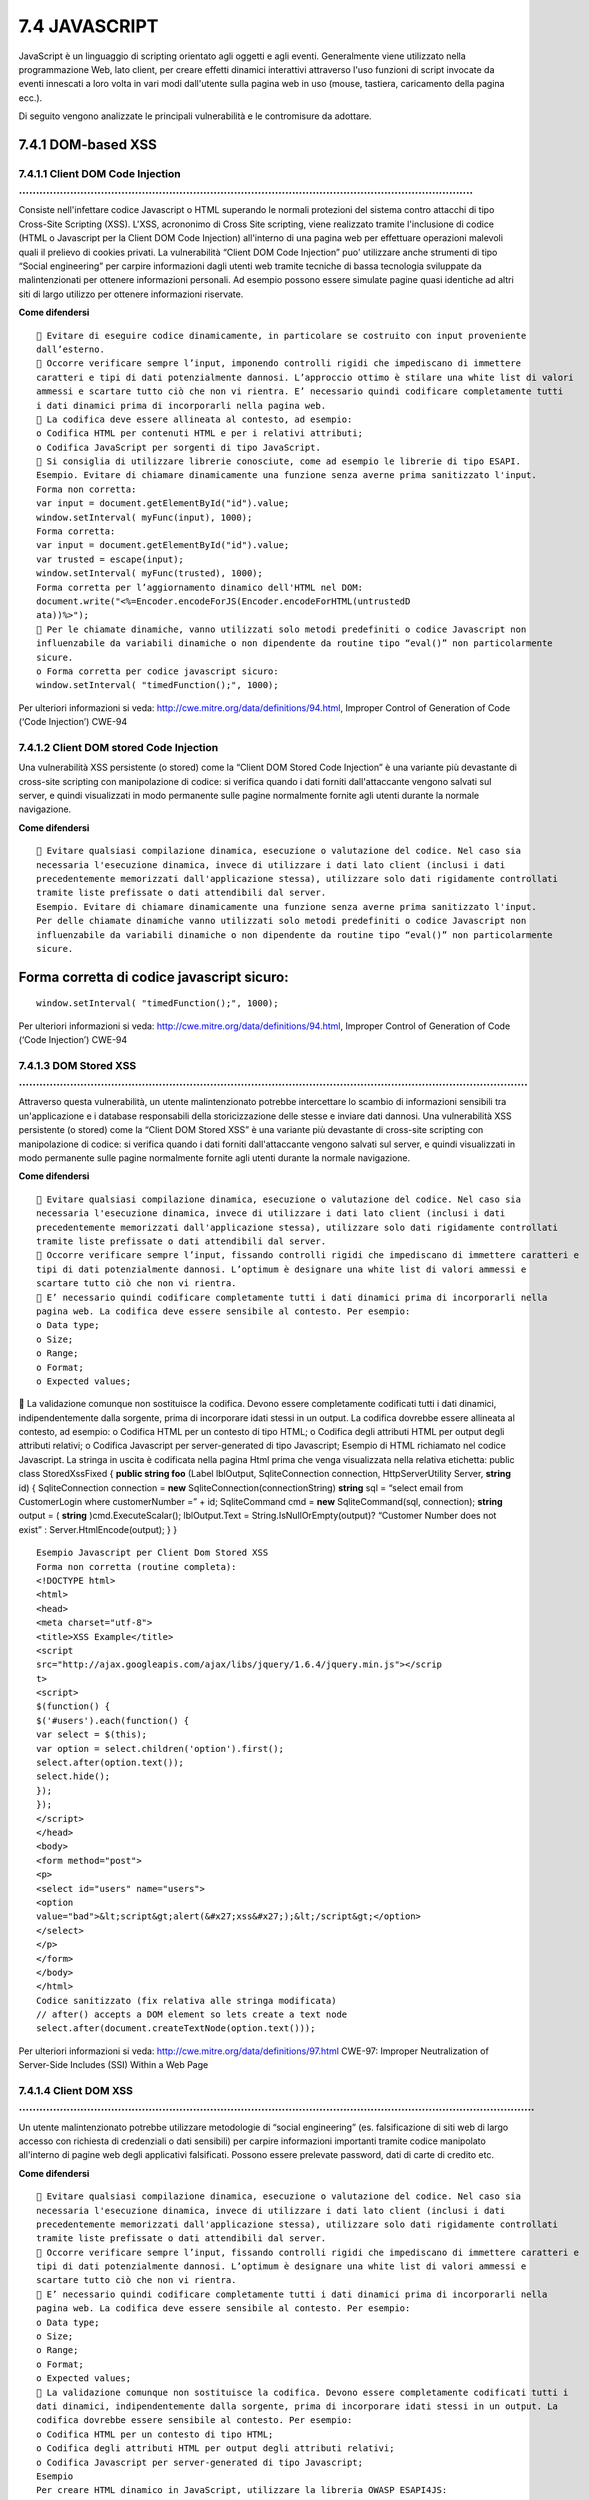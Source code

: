 .. _javascript:

7.4 JAVASCRIPT
==============

JavaScript è un linguaggio di scripting orientato agli oggetti e agli
eventi. Generalmente viene utilizzato nella programmazione Web, lato
client, per creare effetti dinamici interattivi attraverso l'uso
funzioni di script invocate da eventi innescati a loro volta in vari
modi dall'utente sulla pagina web in uso (mouse, tastiera, caricamento
della pagina ecc.).

Di seguito vengono analizzate le principali vulnerabilità e le
contromisure da adottare.

.. _dom-based-xss:

7.4.1 DOM-based XSS
-------------------

.. _client-dom-code-injection-.:

7.4.1.1 Client DOM Code Injection …………………………………………………………………………………………………………………….
~~~~~~~~~~~~~~~~~~~~~~~~~~~~~~~~~~~~~~~~~~~~~~~~~~~~~~~~~~~~~~~~~~~~~~~~~~~~~~~

Consiste nell'infettare codice Javascript o HTML superando le normali
protezioni del sistema contro attacchi di tipo Cross-Site Scripting
(XSS). L'XSS, acrononimo di Cross Site scripting, viene realizzato
tramite l'inclusione di codice (HTML o Javascript per la Client DOM Code
Injection) all'interno di una pagina web per effettuare operazioni
malevoli quali il prelievo di cookies privati. La vulnerabilità “Client
DOM Code Injection” puo' utilizzare anche strumenti di tipo “Social
engineering” per carpire informazioni dagli utenti web tramite tecniche
di bassa tecnologia sviluppate da malintenzionati per ottenere
informazioni personali. Ad esempio possono essere simulate pagine quasi
identiche ad altri siti di largo utilizzo per ottenere informazioni
riservate.

**Come difendersi**

::

    Evitare di eseguire codice dinamicamente, in particolare se costruito con input proveniente
   dall’esterno.
    Occorre verificare sempre l’input, imponendo controlli rigidi che impediscano di immettere
   caratteri e tipi di dati potenzialmente dannosi. L’approccio ottimo è stilare una white list di valori
   ammessi e scartare tutto ciò che non vi rientra. E’ necessario quindi codificare completamente tutti
   i dati dinamici prima di incorporarli nella pagina web.
    La codifica deve essere allineata al contesto, ad esempio:
   o Codifica HTML per contenuti HTML e per i relativi attributi;
   o Codifica JavaScript per sorgenti di tipo JavaScript.
    Si consiglia di utilizzare librerie conosciute, come ad esempio le librerie di tipo ESAPI.
   Esempio. Evitare di chiamare dinamicamente una funzione senza averne prima sanitizzato l'input.
   Forma non corretta:
   var input = document.getElementById("id").value;
   window.setInterval( myFunc(input), 1000);
   Forma corretta:
   var input = document.getElementById("id").value;
   var trusted = escape(input);
   window.setInterval( myFunc(trusted), 1000);
   Forma corretta per l’aggiornamento dinamico dell'HTML nel DOM:
   document.write("<%=Encoder.encodeForJS(Encoder.encodeForHTML(untrustedD
   ata))%>");
    Per le chiamate dinamiche, vanno utilizzati solo metodi predefiniti o codice Javascript non
   influenzabile da variabili dinamiche o non dipendente da routine tipo “eval()” non particolarmente
   sicure.
   o Forma corretta per codice javascript sicuro:
   window.setInterval( "timedFunction();", 1000);

Per ulteriori informazioni si veda:
http://cwe.mitre.org/data/definitions/94.html, Improper Control of
Generation of Code (‘Code Injection’) CWE-94

.. _client-dom-stored-code-injection:

7.4.1.2 Client DOM stored Code Injection
~~~~~~~~~~~~~~~~~~~~~~~~~~~~~~~~~~~~~~~~

Una vulnerabilità XSS persistente (o stored) come la “Client DOM Stored
Code Injection” è una variante più devastante di cross-site scripting
con manipolazione di codice: si verifica quando i dati forniti
dall'attaccante vengono salvati sul server, e quindi visualizzati in
modo permanente sulle pagine normalmente fornite agli utenti durante la
normale navigazione.

**Come difendersi**

::

    Evitare qualsiasi compilazione dinamica, esecuzione o valutazione del codice. Nel caso sia
   necessaria l'esecuzione dinamica, invece di utilizzare i dati lato client (inclusi i dati
   precedentemente memorizzati dall'applicazione stessa), utilizzare solo dati rigidamente controllati
   tramite liste prefissate o dati attendibili dal server.
   Esempio. Evitare di chiamare dinamicamente una funzione senza averne prima sanitizzato l'input.
   Per delle chiamate dinamiche vanno utilizzati solo metodi predefiniti o codice Javascript non
   influenzabile da variabili dinamiche o non dipendente da routine tipo “eval()” non particolarmente
   sicure.

.. _forma-corretta-di-codice-javascript-sicuro:

Forma corretta di codice javascript sicuro:
-------------------------------------------

::

   window.setInterval( "timedFunction();", 1000);

Per ulteriori informazioni si veda:
http://cwe.mitre.org/data/definitions/94.html, Improper Control of
Generation of Code (‘Code Injection’) CWE-94

.. _dom-stored-xss-..:

7.4.1.3 DOM Stored XSS …………………………………………………………………………………………………………………………………..
~~~~~~~~~~~~~~~~~~~~~~~~~~~~~~~~~~~~~~~~~~~~~~~~~~~~~~~~~~~~~~~~~~~~~~~~~~

Attraverso questa vulnerabilità, un utente malintenzionato potrebbe
intercettare lo scambio di informazioni sensibili tra un'applicazione e
i database responsabili della storicizzazione delle stesse e inviare
dati dannosi. Una vulnerabilità XSS persistente (o stored) come la
“Client DOM Stored XSS” è una variante più devastante di cross-site
scripting con manipolazione di codice: si verifica quando i dati forniti
dall'attaccante vengono salvati sul server, e quindi visualizzati in
modo permanente sulle pagine normalmente fornite agli utenti durante la
normale navigazione.

**Come difendersi**

::

    Evitare qualsiasi compilazione dinamica, esecuzione o valutazione del codice. Nel caso sia
   necessaria l'esecuzione dinamica, invece di utilizzare i dati lato client (inclusi i dati
   precedentemente memorizzati dall'applicazione stessa), utilizzare solo dati rigidamente controllati
   tramite liste prefissate o dati attendibili dal server.
    Occorre verificare sempre l’input, fissando controlli rigidi che impediscano di immettere caratteri e
   tipi di dati potenzialmente dannosi. L’optimum è designare una white list di valori ammessi e
   scartare tutto ciò che non vi rientra.
    E’ necessario quindi codificare completamente tutti i dati dinamici prima di incorporarli nella
   pagina web. La codifica deve essere sensibile al contesto. Per esempio:
   o Data type;
   o Size;
   o Range;
   o Format;
   o Expected values;

 La validazione comunque non sostituisce la codifica. Devono essere
completamente codificati tutti i dati dinamici, indipendentemente dalla
sorgente, prima di incorporare idati stessi in un output. La codifica
dovrebbe essere allineata al contesto, ad esempio: o Codifica HTML per
un contesto di tipo HTML; o Codifica degli attributi HTML per output
degli attributi relativi; o Codifica Javascript per server-generated di
tipo Javascript; Esempio di HTML richiamato nel codice Javascript. La
stringa in uscita è codificata nella pagina Html prima che venga
visualizzata nella relativa etichetta: public class StoredXssFixed {
**public string foo** (Label lblOutput, SqliteConnection connection,
HttpServerUtility Server, **string** id) { SqliteConnection connection =
**new** SqliteConnection(connectionString) **string** sql = “select
email from CustomerLogin where customerNumber =” + id; SqliteCommand cmd
= **new** SqliteCommand(sql, connection); **string** output = (
**string** )cmd.ExecuteScalar(); lblOutput.Text =
String.IsNullOrEmpty(output)? “Customer Number does not exist” :
Server.HtmlEncode(output); } }

::

   Esempio Javascript per Client Dom Stored XSS
   Forma non corretta (routine completa):
   <!DOCTYPE html>
   <html>
   <head>
   <meta charset="utf-8">
   <title>XSS Example</title>
   <script
   src="http://ajax.googleapis.com/ajax/libs/jquery/1.6.4/jquery.min.js"></scrip
   t>
   <script>
   $(function() {
   $('#users').each(function() {
   var select = $(this);
   var option = select.children('option').first();
   select.after(option.text());
   select.hide();
   });
   });
   </script>
   </head>
   <body>
   <form method="post">
   <p>
   <select id="users" name="users">
   <option
   value="bad">&lt;script&gt;alert(&#x27;xss&#x27;);&lt;/script&gt;</option>
   </select>
   </p>
   </form>
   </body>
   </html>
   Codice sanitizzato (fix relativa alle stringa modificata)
   // after() accepts a DOM element so lets create a text node
   select.after(document.createTextNode(option.text()));

Per ulteriori informazioni si veda:
http://cwe.mitre.org/data/definitions/97.html CWE-97: Improper
Neutralization of Server-Side Includes (SSI) Within a Web Page

.. _client-dom-xss-.:

7.4.1.4 Client DOM XSS …………………………………………………………………………………………………………………………………….
~~~~~~~~~~~~~~~~~~~~~~~~~~~~~~~~~~~~~~~~~~~~~~~~~~~~~~~~~~~~~~~~~~~~~~~~~~

Un utente malintenzionato potrebbe utilizzare metodologie di “social
engineering” (es. falsificazione di siti web di largo accesso con
richiesta di credenziali o dati sensibili) per carpire informazioni
importanti tramite codice manipolato all'interno di pagine web degli
applicativi falsificati. Possono essere prelevate password, dati di
carte di credito etc.

**Come difendersi**

::

    Evitare qualsiasi compilazione dinamica, esecuzione o valutazione del codice. Nel caso sia
   necessaria l'esecuzione dinamica, invece di utilizzare i dati lato client (inclusi i dati
   precedentemente memorizzati dall'applicazione stessa), utilizzare solo dati rigidamente controllati
   tramite liste prefissate o dati attendibili dal server.
    Occorre verificare sempre l’input, fissando controlli rigidi che impediscano di immettere caratteri e
   tipi di dati potenzialmente dannosi. L’optimum è designare una white list di valori ammessi e
   scartare tutto ciò che non vi rientra.
    E’ necessario quindi codificare completamente tutti i dati dinamici prima di incorporarli nella
   pagina web. La codifica deve essere sensibile al contesto. Per esempio:
   o Data type;
   o Size;
   o Range;
   o Format;
   o Expected values;
    La validazione comunque non sostituisce la codifica. Devono essere completamente codificati tutti i
   dati dinamici, indipendentemente dalla sorgente, prima di incorporare idati stessi in un output. La
   codifica dovrebbe essere sensibile al contesto. Per esempio:
   o Codifica HTML per un contesto di tipo HTML;
   o Codifica degli attributi HTML per output degli attributi relativi;
   o Codifica Javascript per server-generated di tipo Javascript;
   Esempio
   Per creare HTML dinamico in JavaScript, utilizzare la libreria OWASP ESAPI4JS:
   window.location = ESAPI4JS.encodeForURL(input);
   Per creare dinamicamente URL in JavaScript, utilizzare la libreria OWASP ESAPI4JS:
   window.location = ESAPI4JS.encodeForURL(input);

Per ulteriori informazioni si veda:
http://cwe.mitre.org/data/definitions/97.html, CWE-97: Improper
Neutralization of Server-Side Includes (SSI) Within a Web Page

.. _client-resource-injection:

7.4.2 Client Resource Injection
-------------------------------

**Come riconoscerla**

Un utente malintenzionato potrebbe aprire un backdoor che gli consente
di connettersi direttamente al server delle applicazioni prendendone il
controllo o comunque effettuare attacchi diretti al server con effetti
pericolosi.

**Come difendersi**

Non consentire a un utente di venire in possesso delle informazioni
relative alle definizioni dei parametri di gestione relativi ai “network
sockets”. Esempio *:* Javascript per Client Resource Injection

.. _client-second-order-sql-injection:

7.4.3 Client Second Order Sql Injection
---------------------------------------

**Come riconoscerla**

Un utente malintenzionato potrebbe accedere direttamente a tutti i dati
del sistema. L'attaccante potrebbe rubare qualsiasi informazione
riservata, memorizzata dal sistema (ad esempio i dati personali
dell'utente o le carte di credito), ed eventualmente modificare o
cancellare i dati esistenti.

**Come difendersi**

::

    Evitare qualsiasi compilazione dinamica, esecuzione o valutazione del codice. Nel caso sia
   necessaria l'esecuzione dinamica, invece di utilizzare i dati lato client (inclusi i dati
   precedentemente memorizzati dall'applicazione stessa), utilizzare solo dati rigidamente controllati
   tramite liste prefissate o dati attendibili dal server.
    Occorre verificare sempre l’input, fissando controlli rigidi che impediscano di immettere caratteri e
   tipi di dati potenzialmente dannosi. L’optimum è designare una white list di valori ammessi e
   scartare tutto ciò che non vi rientra.
    E’ necessario quindi codificare completamente tutti i dati dinamici prima di incorporarli nella
   pagina web. La codifica deve essere sensibile al contesto. Per esempio:
   o Data type;
   o Size;
   o Range;
   o Format;
   o Expected values;
    Invece di concatenare le stringhe:
   o Utilizzare componenti di database sicuri come le procedure memorizzate, query parametrizzate
   e le associazioni degli oggetti (per comandi e parametri).
   o Una soluzione ancora migliore è quella di utilizzare una libreria ORM, come EntityFramework,
   Hibernate o iBatis.
    Limitare l'accesso agli oggetti e alle funzionalità di database, in base al principio del minimo
   privilegio.
   Esempio. Javascript per Client Second Order Sql Injection
   Forma non corretta:
   var userId = 5;
   var query = connection.query('SELECT * FROM users WHERE id = ?', [userId],
   function(err, results) {
   //query.sql returns SELECT * FROM users WHERE id = '5'
   });
   Forma corretta
   var post = {id: 1, title: 'Hello MySQL'};
   var query = connection.query('INSERT INTO posts SET ?', post, function(err,
   result) {
   //query.sql returns INSERT INTO posts SET `id` = 1, `title` = 'Hello MySQL'
   });

.. _client-sql-injection:

7.4.4 Client Sql Injection
--------------------------

**Come riconoscerla**

L' utente malintenzionato potrebbe utilizzare i canali di comunicazione
tra l'applicazione e il suo database inviando una query SQL testuale.
L'applicazione viene attaccata con il risultato di avere una query
modificata di interrogazione al db semplicemente concatenando le
stringhe tra cui l'input dell'utente. Poiché l'input utente non è stato
verificato per la validità del tipo di dati né successivamente
sanificato, l'input potrebbe contenere comandi SQL che verrebbero
interpretati come tali dal database.

**Come difendersi**

::

    Validare tutti i dati di input, indipendentemente dalla sorgente. La convalida dovrebbe essere
   basata su una whitelist (lista prefissata): dovranno essere accettati solo i dati che rispettano una
   una struttura specificata, bloccando i dati che presentano schemi che non rientrano in queste
   casistiche.
    E’ necessario quindi codificare completamente tutti i dati dinamici prima di incorporarli nella
   pagina web. La codifica deve essere sensibile al contesto. Per esempio:
   o Data type;
   o Size;
   o Range;
   o Format;
   o Expected values;
    Invece di concatenare le stringhe adottare le seguenti metodologie:
   o Utilizzare componenti di database sicuri come le procedure memorizzate, query parametrizzate
   e le associazioni degli oggetti (per comandi e parametri).
   o Una soluzione ancora migliore è quella di utilizzare una libreria ORM, come EntityFramework,
   Hibernate oppure iBatis.
    Limitare l'accesso agli oggetti e alle funzionalità del database, in base alle regole definite dal
   "Principle of Least Privilege". Il principio in sintesi stabilisce che agli utenti venga attribuito il più
   basso livello di “diritti” che possano detenere rimanendo comunque in grado di compiere il proprio
   lavoro.
   Esempio. Javascript per Client SQL Injection
   Forma non corretta
   var info = {
   userid: message.author.id
   }
   connection.query("SELECT * FROM table WHERE userid = '" + message.author.id
   + "'", info, function(error) {
   if (error) throw error;
   });
   Forma corretta
   var sql = "SELECT * FROM table WHERE userid = ?" ;
   var inserts = [message.author.id];
   sql = mysql.format(sql, inserts);

Per ulteriori informazioni si veda:
http://cwe.mitre.org/data/definitions/89.html, CWE-89: Improper
Neutralization of Special Elements used in an SQL Command (‘SQL
Injection’)
